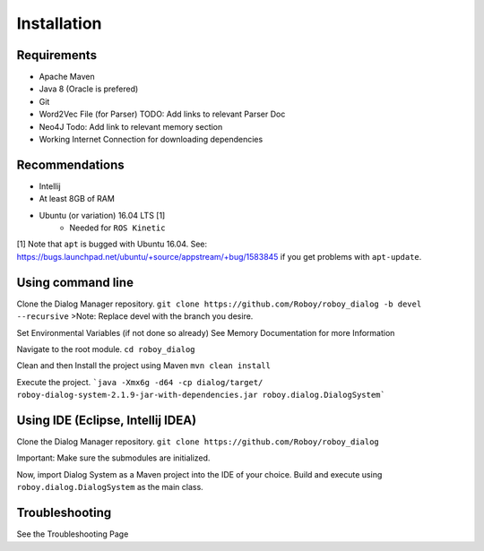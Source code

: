 Installation
=============

Requirements
------------------

- Apache Maven
- Java 8 (Oracle is prefered)
- Git
- Word2Vec File (for Parser) TODO: Add links to relevant Parser Doc
- Neo4J Todo: Add link to relevant memory section
- Working Internet Connection for downloading dependencies


Recommendations
------------------

- Intellij
- At least 8GB of RAM
- Ubuntu (or variation) 16.04 LTS [1]
    - Needed for ``ROS Kinetic``


[1] Note that ``apt`` is bugged with Ubuntu 16.04. See: https://bugs.launchpad.net/ubuntu/+source/appstream/+bug/1583845 if you get problems with ``apt-update``.

Using command line
------------------

Clone the Dialog Manager repository.
``git clone https://github.com/Roboy/roboy_dialog -b devel --recursive``
>Note: Replace devel with the branch you desire. 

Set Environmental Variables (if not done so already)
See Memory Documentation for more Information

Navigate to the root module.
``cd roboy_dialog``

Clean and then Install the project using Maven
``mvn clean install``

Execute the project.
```java -Xmx6g -d64 -cp dialog/target/ roboy-dialog-system-2.1.9-jar-with-dependencies.jar roboy.dialog.DialogSystem```

Using IDE (Eclipse, Intellij IDEA)
----------------------------------

Clone the Dialog Manager repository.
``git clone https://github.com/Roboy/roboy_dialog``

Important: Make sure the submodules are initialized. 

Now, import Dialog System as a Maven project into the IDE of your choice. Build and execute using ``roboy.dialog.DialogSystem`` as the main class.

Troubleshooting
------------------------------

See the Troubleshooting Page